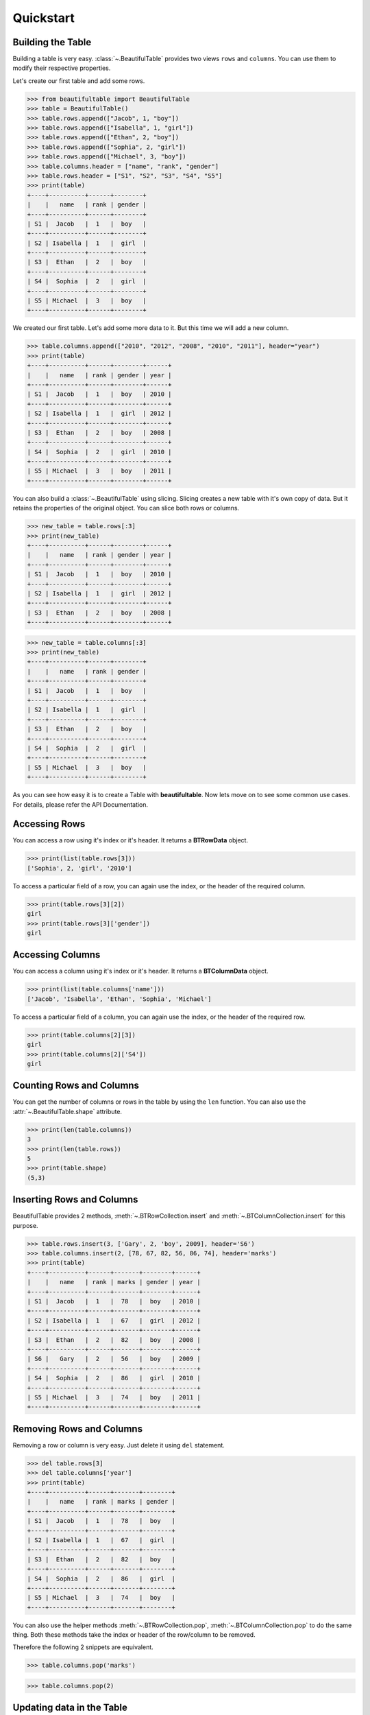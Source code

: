 *************************************************************************
Quickstart
*************************************************************************

=========================================================================
Building the Table
=========================================================================

Building a table is very easy. :class:`~.BeautifulTable` provides two views
``rows`` and ``columns``. You can use them to modify their respective properties.

Let's create our first table and add some rows.

.. code:: python

   >>> from beautifultable import BeautifulTable
   >>> table = BeautifulTable()
   >>> table.rows.append(["Jacob", 1, "boy"])
   >>> table.rows.append(["Isabella", 1, "girl"])
   >>> table.rows.append(["Ethan", 2, "boy"])
   >>> table.rows.append(["Sophia", 2, "girl"])
   >>> table.rows.append(["Michael", 3, "boy"])
   >>> table.columns.header = ["name", "rank", "gender"]
   >>> table.rows.header = ["S1", "S2", "S3", "S4", "S5"]
   >>> print(table)
   +----+----------+------+--------+
   |    |   name   | rank | gender |
   +----+----------+------+--------+
   | S1 |  Jacob   |  1   |  boy   |
   +----+----------+------+--------+
   | S2 | Isabella |  1   |  girl  |
   +----+----------+------+--------+
   | S3 |  Ethan   |  2   |  boy   |
   +----+----------+------+--------+
   | S4 |  Sophia  |  2   |  girl  |
   +----+----------+------+--------+
   | S5 | Michael  |  3   |  boy   |
   +----+----------+------+--------+

We created our first table. Let's add some more data to it.
But this time we will add a new column.

.. code:: python

   >>> table.columns.append(["2010", "2012", "2008", "2010", "2011"], header="year")
   >>> print(table)
   +----+----------+------+--------+------+
   |    |   name   | rank | gender | year |
   +----+----------+------+--------+------+
   | S1 |  Jacob   |  1   |  boy   | 2010 |
   +----+----------+------+--------+------+
   | S2 | Isabella |  1   |  girl  | 2012 |
   +----+----------+------+--------+------+
   | S3 |  Ethan   |  2   |  boy   | 2008 |
   +----+----------+------+--------+------+
   | S4 |  Sophia  |  2   |  girl  | 2010 |
   +----+----------+------+--------+------+
   | S5 | Michael  |  3   |  boy   | 2011 |
   +----+----------+------+--------+------+

You can also build a :class:`~.BeautifulTable` using slicing. Slicing creates a
new table with it's own copy of data. But it retains the properties
of the original object. You can slice both rows or columns.

.. code:: python

   >>> new_table = table.rows[:3]
   >>> print(new_table)
   +----+----------+------+--------+------+
   |    |   name   | rank | gender | year |
   +----+----------+------+--------+------+
   | S1 |  Jacob   |  1   |  boy   | 2010 |
   +----+----------+------+--------+------+
   | S2 | Isabella |  1   |  girl  | 2012 |
   +----+----------+------+--------+------+
   | S3 |  Ethan   |  2   |  boy   | 2008 |
   +----+----------+------+--------+------+


.. code:: python

   >>> new_table = table.columns[:3]
   >>> print(new_table)
   +----+----------+------+--------+
   |    |   name   | rank | gender |
   +----+----------+------+--------+
   | S1 |  Jacob   |  1   |  boy   |
   +----+----------+------+--------+
   | S2 | Isabella |  1   |  girl  |
   +----+----------+------+--------+
   | S3 |  Ethan   |  2   |  boy   |
   +----+----------+------+--------+
   | S4 |  Sophia  |  2   |  girl  |
   +----+----------+------+--------+
   | S5 | Michael  |  3   |  boy   |
   +----+----------+------+--------+

As you can see how easy it is to create a Table with **beautifultable**.
Now lets move on to see some common use cases. For details, please refer the API Documentation.


=========================================================================
Accessing Rows
=========================================================================

You can access a row using it's index or it's header. It returns a **BTRowData** object.

.. code:: python

   >>> print(list(table.rows[3]))
   ['Sophia', 2, 'girl', '2010']

To access a particular field of a row, you can again use the index, or the header
of the required column.

.. code:: python

   >>> print(table.rows[3][2])
   girl
   >>> print(table.rows[3]['gender'])
   girl


=========================================================================
Accessing Columns
=========================================================================

You can access a column using it's index or it's header. It returns a **BTColumnData** object.

.. code:: python

   >>> print(list(table.columns['name']))
   ['Jacob', 'Isabella', 'Ethan', 'Sophia', 'Michael']

To access a particular field of a column, you can again use the index, or the header
of the required row.

.. code:: python

   >>> print(table.columns[2][3])
   girl
   >>> print(table.columns[2]['S4'])
   girl

=========================================================================
Counting Rows and Columns
=========================================================================

You can get the number of columns or rows in the table by using the
``len`` function. You can also use the :attr:`~.BeautifulTable.shape`
attribute.

.. code:: python

   >>> print(len(table.columns))
   3
   >>> print(len(table.rows))
   5
   >>> print(table.shape)
   (5,3)

=========================================================================
Inserting Rows and Columns
=========================================================================

BeautifulTable provides 2 methods, :meth:`~.BTRowCollection.insert` and
:meth:`~.BTColumnCollection.insert` for this purpose.

.. code:: python

   >>> table.rows.insert(3, ['Gary', 2, 'boy', 2009], header='S6')
   >>> table.columns.insert(2, [78, 67, 82, 56, 86, 74], header='marks')
   >>> print(table)
   +----+----------+------+-------+--------+------+
   |    |   name   | rank | marks | gender | year |
   +----+----------+------+-------+--------+------+
   | S1 |  Jacob   |  1   |  78   |  boy   | 2010 |
   +----+----------+------+-------+--------+------+
   | S2 | Isabella |  1   |  67   |  girl  | 2012 |
   +----+----------+------+-------+--------+------+
   | S3 |  Ethan   |  2   |  82   |  boy   | 2008 |
   +----+----------+------+-------+--------+------+
   | S6 |   Gary   |  2   |  56   |  boy   | 2009 |
   +----+----------+------+-------+--------+------+
   | S4 |  Sophia  |  2   |  86   |  girl  | 2010 |
   +----+----------+------+-------+--------+------+
   | S5 | Michael  |  3   |  74   |  boy   | 2011 |
   +----+----------+------+-------+--------+------+


=========================================================================
Removing Rows and Columns
=========================================================================

Removing a row or column is very easy. Just delete it using ``del``
statement.

.. code:: python

   >>> del table.rows[3]
   >>> del table.columns['year']
   >>> print(table)
   +----+----------+------+-------+--------+
   |    |   name   | rank | marks | gender |
   +----+----------+------+-------+--------+
   | S1 |  Jacob   |  1   |  78   |  boy   |
   +----+----------+------+-------+--------+
   | S2 | Isabella |  1   |  67   |  girl  |
   +----+----------+------+-------+--------+
   | S3 |  Ethan   |  2   |  82   |  boy   |
   +----+----------+------+-------+--------+
   | S4 |  Sophia  |  2   |  86   |  girl  |
   +----+----------+------+-------+--------+
   | S5 | Michael  |  3   |  74   |  boy   |
   +----+----------+------+-------+--------+

You can also use the helper methods :meth:`~.BTRowCollection.pop`,
:meth:`~.BTColumnCollection.pop` to do the same thing. Both these
methods take the index or header of the row/column to be removed.

Therefore the following 2 snippets are equivalent.

.. code:: python

   >>> table.columns.pop('marks')

.. code:: python

   >>> table.columns.pop(2)


=========================================================================
Updating data in the Table
=========================================================================

Let's change the name in the 4th row to ``'Sophie'``.

.. code:: python

   >>> table.rows[3][0] = 'Sophie' # index of 4th row is 3
   >>> print(list(table.rows[3]))
   ['Sophie', 2, 86, 'girl']

You could have done the same thing using the header.

.. code:: python

   >>> table.rows[3]['name'] = 'Sophie'


Or, you can also change the entire row, or even multiple rows
using slicing.

.. code:: python

   >>> table.rows[3] = ['Sophie', 2, 56, 'girl']


You can also update existing columns as shown below.

.. code:: python

   >>> table.columns['marks'] = [75, 46, 89, 56, 82]
   >>> print(table)
   +----+----------+------+-------+--------+
   |    |   name   | rank | marks | gender |
   +----+----------+------+-------+--------+
   | S1 |  Jacob   |  1   |  75   |  boy   |
   +----+----------+------+-------+--------+
   | S2 | Isabella |  1   |  46   |  girl  |
   +----+----------+------+-------+--------+
   | S3 |  Ethan   |  2   |  89   |  boy   |
   +----+----------+------+-------+--------+
   | S4 |  Sophie  |  2   |  56   |  girl  |
   +----+----------+------+-------+--------+
   | S5 | Michael  |  3   |  82   |  boy   |
   +----+----------+------+-------+--------+

The methods :meth:`~.BTRowCollection.update` and :meth:`~.BTColumnCollection.update`
can be used to perform the operations discussed in this section.

Note that you can only update existing columns but can't create
a new column using this method. For that you need to use the
methods :meth:`~.BTRowCollection.append`, :meth:`~.BTRowCollection.insert`,
:meth:`~.BTColumnCollection.append` or :meth:`~.BTColumnCollection.insert`.


=========================================================================
Searching for rows or columns headers
=========================================================================

Cheking if a column header is in the table.

.. code:: python

   >>> 'rank' in table.columns.header
   True

Cheking if a row header is in the table.

.. code:: python

   >>> 'S2' in table.rows.header
   True

Cheking if a row is in table

.. code:: python

   >>> ["Ethan", 2, 89, "boy"] in table.rows
   True

Cheking if a column is in table

.. code:: python

   >>> ["Jacob", "Isabella", "Ethan", "Sophie", "Michael"] in table.columns
   True

=========================================================================
Sorting based on a Column
=========================================================================

You can also :meth:`~.:meth:`~.BTRowCollection.sort` the table based on a column
by specifying it's index or it's header.

.. code:: python

   >>> table.rows.sort('marks')
   >>> print(table)
   +----+----------+------+-------+--------+
   |    |   name   | rank | marks | gender |
   +----+----------+------+-------+--------+
   | S2 | Isabella |  1   |  46   |  girl  |
   +----+----------+------+-------+--------+
   | S4 |  Sophia  |  2   |  56   |  girl  |
   +----+----------+------+-------+--------+
   | S1 |  Jacob   |  1   |  75   |  boy   |
   +----+----------+------+-------+--------+
   | S5 | Michael  |  3   |  82   |  boy   |
   +----+----------+------+-------+--------+
   | S3 |  Ethan   |  2   |  89   |  boy   |
   +----+----------+------+-------+--------+

=========================================================================
Customizing the look of the Table
=========================================================================

-------------------------------------------------------------------------
Alignment
-------------------------------------------------------------------------

Let's change the way some columns are aligned in our table.

.. code:: python

   >>> table.columns.alignment['name'] = BeautifulTable.ALIGN_LEFT
   >>> table.columns.alignment['gender'] = BeautifulTable.ALIGN_RIGHT
   >>> print(table)
   +----+----------+------+-------+--------+
   |    | name     | rank | marks | gender |
   +----+----------+------+-------+--------+
   | S2 | Isabella |  1   |  46   |   girl |
   +----+----------+------+-------+--------+
   | S4 | Sophia   |  2   |  56   |   girl |
   +----+----------+------+-------+--------+
   | S1 | Jacob    |  1   |  75   |    boy |
   +----+----------+------+-------+--------+
   | S5 | Michael  |  3   |  82   |    boy |
   +----+----------+------+-------+--------+
   | S3 | Ethan    |  2   |  89   |    boy |
   +----+----------+------+-------+--------+

You can also set all columns to a specific alignment

.. code:: python

   >>> table.columns.alignment = BeautifulTable.ALIGN_RIGHT
   >>> print(table)
   +----+----------+------+-------+--------+
   |    |     name | rank | marks | gender |
   +----+----------+------+-------+--------+
   | S2 | Isabella |    1 |    46 |   girl |
   +----+----------+------+-------+--------+
   | S4 |   Sophia |    2 |    56 |   girl |
   +----+----------+------+-------+--------+
   | S1 |    Jacob |    1 |    75 |    boy |
   +----+----------+------+-------+--------+
   | S5 |  Michael |    3 |    82 |    boy |
   +----+----------+------+-------+--------+
   | S3 |    Ethan |    2 |    89 |    boy |
   +----+----------+------+-------+--------+

Headers can have a different alignment that the column.

.. code:: python

   >>> table.columns.header.alignment= BeautifulTable.ALIGN_RIGHT
   >>> table.columns.alignment = BeautifulTable.ALIGN_LEFT
   >>> print(table)
   +----+----------+------+-------+--------+
   |    |     name | rank | marks | gender |
   +----+----------+------+-------+--------+
   | S2 | Isabella | 1    | 46    | girl   |
   +----+----------+------+-------+--------+
   | S4 | Sophia   | 2    | 56    | girl   |
   +----+----------+------+-------+--------+
   | S1 | Jacob    | 1    | 75    | boy    |
   +----+----------+------+-------+--------+
   | S5 | Michael  | 3    | 82    | boy    |
   +----+----------+------+-------+--------+
   | S3 | Ethan    | 2    | 89    | boy    |
   +----+----------+------+-------+--------+


-------------------------------------------------------------------------
Padding
-------------------------------------------------------------------------

You can change the padding for individual column similar to
the alignment.

.. code:: python

   >>> table.columns.padding_left['rank'] = 5
   >>> table.columns.padding_right['rank'] = 3
   >>> print(table)
   +----+----------+------------+--------+
   |    |   name   |     rank   | gender |
   +----+----------+------------+--------+
   | S1 |  Jacob   |      1     |  boy   |
   +----+----------+------------+--------+
   | S2 | Isabella |      1     |  girl  |
   +----+----------+------------+--------+
   | S3 |  Ethan   |      2     |  boy   |
   +----+----------+------------+--------+
   | S4 |  Sophia  |      2     |  girl  |
   +----+----------+------------+--------+
   | S5 | Michael  |      3     |  boy   |
   +----+----------+------------+--------+


You can use a helper attribute :attr:`~.BTColumnCollection.padding` to
set the left and right padding to a common value.


-------------------------------------------------------------------------
Styling
-------------------------------------------------------------------------

**beautifultable** comes with several predefined styles for various use cases.
You can use the :meth:`~.BeautifulTable.set_style` method to set the style
of the table. The following styles are available:

* **STYLE_DEFAULT**

  .. code:: python

     >>> table.set_style(BeautifulTable.STYLE_DEFAULT)
     >>> print(table)
     +----+----------+------+--------+
     |    |   name   | rank | gender |
     +----+----------+------+--------+
     | S1 |  Jacob   |  1   |  boy   |
     +----+----------+------+--------+
     | S2 | Isabella |  1   |  girl  |
     +----+----------+------+--------+
     | S3 |  Ethan   |  2   |  boy   |
     +----+----------+------+--------+
     | S4 |  Sophia  |  2   |  girl  |
     +----+----------+------+--------+
     | S5 | Michael  |  3   |  boy   |
     +----+----------+------+--------+

* **STYLE_NONE**

  .. code:: python

     >>> table.set_style(BeautifulTable.STYLE_NONE)
     >>> print(table)
           name    rank  gender
     S1   Jacob     1     boy
     S2  Isabella   1     girl
     S3   Ethan     2     boy
     S4   Sophia    2     girl
     S5  Michael    3     boy

* **STYLE_DOTTED**

  .. code:: python

     >>> table.set_style(BeautifulTable.STYLE_DOTTED)
     >>> print(table)
     .................................
     :    :   name   : rank : gender :
     .................................
     : S1 :  Jacob   :  1   :  boy   :
     : S2 : Isabella :  1   :  girl  :
     : S3 :  Ethan   :  2   :  boy   :
     : S4 :  Sophia  :  2   :  girl  :
     : S5 : Michael  :  3   :  boy   :
     .................................

* **STYLE_SEPARATED**

  .. code:: python

     >>> table.set_style(BeautifulTable.STYLE_SEPARATED)
     >>> print(table)
     +====+==========+======+========+
     |    |   name   | rank | gender |
     +====+==========+======+========+
     | S1 |  Jacob   |  1   |  boy   |
     +----+----------+------+--------+
     | S2 | Isabella |  1   |  girl  |
     +----+----------+------+--------+
     | S3 |  Ethan   |  2   |  boy   |
     +----+----------+------+--------+
     | S4 |  Sophia  |  2   |  girl  |
     +----+----------+------+--------+
     | S5 | Michael  |  3   |  boy   |
     +----+----------+------+--------+

* **STYLE_COMPACT**

  .. code:: python

     >>> table.set_style(BeautifulTable.STYLE_COMPACT)
     >>> print(table)
             name     rank   gender
     ---- ---------- ------ --------
     S1    Jacob      1      boy
     S2   Isabella    1      girl
     S3    Ethan      2      boy
     S4    Sophia     2      girl
     S5   Michael     3      boy

* **STYLE_MYSQL**

  .. code:: python

     >>> table.set_style(BeautifulTable.STYLE_MYSQL)
     >>> print(table)  # Yes, the default style is same as this style
     +----+----------+------+--------+
     |    |   name   | rank | gender |
     +----+----------+------+--------+
     | S1 |  Jacob   |  1   |  boy   |
     +----+----------+------+--------+
     | S2 | Isabella |  1   |  girl  |
     +----+----------+------+--------+
     | S3 |  Ethan   |  2   |  boy   |
     +----+----------+------+--------+
     | S4 |  Sophia  |  2   |  girl  |
     +----+----------+------+--------+
     | S5 | Michael  |  3   |  boy   |
     +----+----------+------+--------+

* **STYLE_MARKDOWN**

  .. code:: python

     >>> table.set_style(BeautifulTable.STYLE_MARKDOWN)
     >>> print(table)  # Markdown alignment not supported currently
     |    |   name   | rank | gender |
     |----|----------|------|--------|
     | S1 |  Jacob   |  1   |  boy   |
     | S2 | Isabella |  1   |  girl  |
     | S3 |  Ethan   |  2   |  boy   |
     | S4 |  Sophia  |  2   |  girl  |
     | S5 | Michael  |  3   |  boy   |

* **STYLE_RST**

  .. code:: python

     >>> table.set_style(BeautifulTable.STYLE_RST)
     >>> print(table)
     ==== ========== ====== ========
             name     rank   gender
     ==== ========== ====== ========
     S1    Jacob      1      boy
     S2   Isabella    1      girl
     S3    Ethan      2      boy
     S4    Sophia     2      girl
     S5   Michael     3      boy
     ==== ========== ====== ========

* **STYLE_BOX**

  .. code:: python

     >>> table.set_style(BeautifulTable.STYLE_BOX)
     >>> print(table)
     ┌────┬──────────┬──────┬────────┐
     │    │   name   │ rank │ gender │
     ├────┼──────────┼──────┼────────┤
     │ S1 │  Jacob   │  1   │  boy   │
     ├────┼──────────┼──────┼────────┤
     │ S2 │ Isabella │  1   │  girl  │
     ├────┼──────────┼──────┼────────┤
     │ S3 │  Ethan   │  2   │  boy   │
     ├────┼──────────┼──────┼────────┤
     │ S4 │  Sophia  │  2   │  girl  │
     ├────┼──────────┼──────┼────────┤
     │ S5 │ Michael  │  3   │  boy   │
     └────┴──────────┴──────┴────────┘

* **STYLE_BOX_DOUBLED**

  .. code:: python

     >>> table.set_style(BeautifulTable.STYLE_BOX_DOUBLED)
     >>> print(table)
     ╔════╦══════════╦══════╦════════╗
     ║    ║   name   ║ rank ║ gender ║
     ╠════╬══════════╬══════╬════════╣
     ║ S1 ║  Jacob   ║  1   ║  boy   ║
     ╠════╬══════════╬══════╬════════╣
     ║ S2 ║ Isabella ║  1   ║  girl  ║
     ╠════╬══════════╬══════╬════════╣
     ║ S3 ║  Ethan   ║  2   ║  boy   ║
     ╠════╬══════════╬══════╬════════╣
     ║ S4 ║  Sophia  ║  2   ║  girl  ║
     ╠════╬══════════╬══════╬════════╣
     ║ S5 ║ Michael  ║  3   ║  boy   ║
     ╚════╩══════════╩══════╩════════╝

* **STYLE_BOX_ROUNDED**

  .. code:: python

     >>> table.set_style(BeautifulTable.STYLE_BOX_ROUNDED)
     >>> print(table)
     ╭────┬──────────┬──────┬────────╮
     │    │   name   │ rank │ gender │
     ├────┼──────────┼──────┼────────┤
     │ S1 │  Jacob   │  1   │  boy   │
     ├────┼──────────┼──────┼────────┤
     │ S2 │ Isabella │  1   │  girl  │
     ├────┼──────────┼──────┼────────┤
     │ S3 │  Ethan   │  2   │  boy   │
     ├────┼──────────┼──────┼────────┤
     │ S4 │  Sophia  │  2   │  girl  │
     ├────┼──────────┼──────┼────────┤
     │ S5 │ Michael  │  3   │  boy   │
     ╰────┴──────────┴──────┴────────╯

* **STYLE_GRID**

  .. code:: python

     >>> table.set_style(BeautifulTable.STYLE_GRID)
     >>> print(table)
     ╔════╤══════════╤══════╤════════╗
     ║    │   name   │ rank │ gender ║
     ╟────┼──────────┼──────┼────────╢
     ║ S1 │  Jacob   │  1   │  boy   ║
     ╟────┼──────────┼──────┼────────╢
     ║ S2 │ Isabella │  1   │  girl  ║
     ╟────┼──────────┼──────┼────────╢
     ║ S3 │  Ethan   │  2   │  boy   ║
     ╟────┼──────────┼──────┼────────╢
     ║ S4 │  Sophia  │  2   │  girl  ║
     ╟────┼──────────┼──────┼────────╢
     ║ S5 │ Michael  │  3   │  boy   ║
     ╚════╧══════════╧══════╧════════╝

For more finer customization, you can change what characters are used to draw
various parts of the table. Here we show you an example of how you can use
this feature. You can read the API Reference for more details.

.. code:: python

   >>> table.set_style(BeautifulTable.STYLE_NONE)  # clear all formatting
   >>> table.left_border_char = 'o'
   >>> table.right_border_char = 'o'
   >>> table.top_border_char = '<~>'
   >>> table.bottom_border_char = '='
   >>> table.header_separator_char = '^'
   >>> table.column_separator_char = ':'
   >>> table.row_separator_char = '~'
   >>> print(table)
   <~><~><~><~><~><~><~><~><~><~><~>
   o    :   name   : rank : gender o
   ^^^^^^^^^^^^^^^^^^^^^^^^^^^^^^^^^
   o S1 :  Jacob   :  1   :  boy   o
   ~~~~~~~~~~~~~~~~~~~~~~~~~~~~~~~~~
   o S2 : Isabella :  1   :  girl  o
   ~~~~~~~~~~~~~~~~~~~~~~~~~~~~~~~~~
   o S3 :  Ethan   :  2   :  boy   o
   ~~~~~~~~~~~~~~~~~~~~~~~~~~~~~~~~~
   o S4 :  Sophia  :  2   :  girl  o
   ~~~~~~~~~~~~~~~~~~~~~~~~~~~~~~~~~
   o S5 : Michael  :  3   :  boy   o
   =================================

As you can see, you can change quite a lot about your *BeautifulTable* instance.
For further sections, We switch the look of the table to *default* again.

-------------------------------------------------------------------------
Colored Tables
-------------------------------------------------------------------------

**beautifultable** comes with out of the box support for colored tables using
ansi escape sequences. You can also use any library which makes use of
these sequences to produce colored text output.

::

    python3 -m pip install termcolor

.. code:: python

   >>> from termcolor import colored

.. code:: python

   >>> table.rows.append([colored("John", 'red'), 4, colored("boy", 'blue')])
   >>> print(table)

.. raw:: html

   <p style="font-family: monospace; background-color: #eeffcc;">
   +----+----------+------+--------+<br />
   |&nbsp;&nbsp;&nbsp; |&nbsp;&nbsp; name&nbsp;&nbsp; | rank | gender |<br />
   +----+----------+------+--------+<br />
   | S1 |&nbsp; Jacob&nbsp;&nbsp; |&nbsp; 1 &nbsp; |&nbsp; boy&nbsp;&nbsp; |<br />
   +----+----------+------+--------+<br />
   | S2 | Isabella |&nbsp; 1&nbsp;&nbsp; |&nbsp; girl&nbsp; |<br />
   +----+----------+------+--------+<br />
   | S3 |&nbsp; Ethan&nbsp;&nbsp; |&nbsp; 2&nbsp;&nbsp; |&nbsp; boy&nbsp;&nbsp; |<br />
   +----+----------+------+--------+<br />
   | S4 |&nbsp; Sophia&nbsp; |&nbsp; 2&nbsp;&nbsp; |&nbsp; girl&nbsp; |<br />
   +----+----------+------+--------+<br />
   | S5 | Michael&nbsp; |&nbsp; 3&nbsp;&nbsp; |&nbsp; boy&nbsp;&nbsp; |<br />
   +----+----------+------+--------+<br />
   | S6 |&nbsp;&nbsp; <span style="color: #ff0000;">John</span>&nbsp;&nbsp; |&nbsp; 4&nbsp;&nbsp; |&nbsp; <span style="color: #0000ff;">boy</span>&nbsp;&nbsp; |<br />
   +----+----------+------+--------+
   </p>

You can also use these sequences for making texts bold, italics, etc.

-------------------------------------------------------------------------
Paragraphs
-------------------------------------------------------------------------

A cell can contain multiple paragraphs such that each one start from
a new line. **beautifultable** parses ``\n`` as a paragraph change.

.. code:: python

   >>> new_table = BeautifulTable(max_width=40)
   >>> new_table.columns.header = ["Heading 1", "Heading 2"]
   >>> new_table.rows.append(["first Line\nsecond Line", "single line"])
   >>> new_table.rows.append(["first Line\nsecond Line\nthird Line", "first Line\nsecond Line"])
   >>> new_table.rows.append(["single line", "this is a very long first line\nThis is a very long second line"])
   >>> print(new_table)
   +-------------+------------------------+
   |  Heading 1  |       Heading 2        |
   +-------------+------------------------+
   | first Line  |      single line       |
   | second Line |                        |
   +-------------+------------------------+
   | first Line  |       first Line       |
   | second Line |      second Line       |
   | third Line  |                        |
   +-------------+------------------------+
   | single line | this is a very long fi |
   |             |        rst line        |
   |             | This is a very long se |
   |             |       cond line        |
   +-------------+------------------------+

-------------------------------------------------------------------------
Subtables
-------------------------------------------------------------------------

You can even render a :class:`~.BeautifulTable` instance inside another
table. To do that, just pass the table as any regular text and it just
works.

.. code:: python

   >>> subtable = BeautifulTable()
   >>> subtable.rows.append(["Jacob", 1, "boy"])
   >>> subtable.rows.append(["Isabella", 1, "girl"])
   >>> subtable.left_border_char = ''
   >>> subtable.right_border_char = ''
   >>> subtable.top_border_char = ''
   >>> subtable.bottom_border_char = ''
   >>> parent_table = BeautifulTable()
   >>> parent_table.columns.header = ["Heading 1", "Heading 2"]
   >>> parent_table.rows.append(["Sample text", "Another sample text"])
   >>> parent_table.rows.append([subtable, "More sample text"])
   >>> parent_table.columns.padding_left[0] = 0
   >>> parent_table.columns.padding_right[0] = 0
   >>> print(parent_table)
   +---------------------+---------------------+
   |      Heading 1      |      Heading 2      |
   +---------------------+---------------------+
   |     Sample text     | Another sample text |
   +---------------------+---------------------+
   |  Jacob   | 1 | boy  |  More sample text   |
   |----------+---+------|                     |
   | Isabella | 1 | girl |                     |
   +---------------------+---------------------+


=========================================================================
Support for Multibyte Unicode characters
=========================================================================

**beautifultable** comes with built-in support for multibyte unicode such as
east-asian characters.


You can do much more with BeautifulTable but this much should give you a
good start. Those of you who are interested to have more control can
read the API Documentation.

